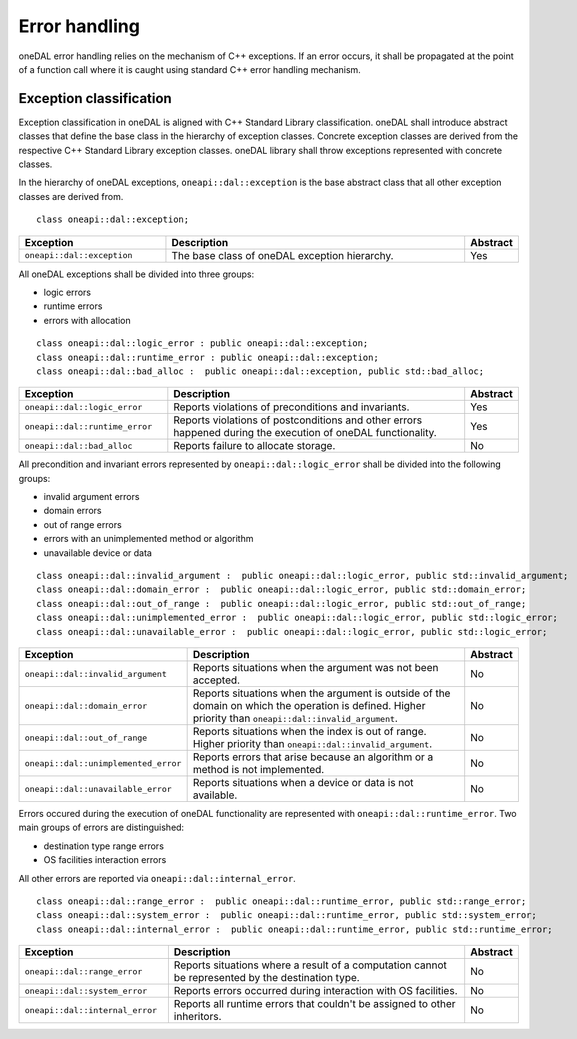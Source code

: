 .. _error_handling:

==============
Error handling
==============

oneDAL error handling relies on the mechanism of C++ exceptions. If an error
occurs, it shall be propagated at the point of a function call where it is
caught using standard C++ error handling mechanism.

Exception classification
========================

Exception classification in oneDAL is aligned with C++ Standard Library
classification. oneDAL shall introduce abstract classes that define the base
class in the hierarchy of exception classes. Concrete exception classes are
derived from the respective C++ Standard Library exception classes. oneDAL
library shall throw exceptions represented with concrete classes.

In the hierarchy of oneDAL exceptions, ``oneapi::dal::exception`` is the base abstract
class that all other exception classes are derived from.

::

    class oneapi::dal::exception;

.. list-table::
   :widths: 30 65 5
   :header-rows: 1

   * - Exception
     - Description
     - Abstract
   * - ``oneapi::dal::exception``
     - The base class of oneDAL exception hierarchy.
     - Yes

All oneDAL exceptions shall be divided into three groups:

- logic errors
- runtime errors
- errors with allocation

::

    class oneapi::dal::logic_error : public oneapi::dal::exception;
    class oneapi::dal::runtime_error : public oneapi::dal::exception;
    class oneapi::dal::bad_alloc :  public oneapi::dal::exception, public std::bad_alloc;

.. list-table::
   :widths: 30 65 5
   :header-rows: 1

   * - Exception
     - Description
     - Abstract
   * - ``oneapi::dal::logic_error``
     - Reports violations of preconditions and invariants.
     - Yes
   * - ``oneapi::dal::runtime_error``
     - Reports violations of postconditions and other errors happened during the
       execution of oneDAL functionality.
     - Yes
   * - ``oneapi::dal::bad_alloc``
     - Reports failure to allocate storage.
     - No

All precondition and invariant errors represented by ``oneapi::dal::logic_error``
shall be divided into the following groups:

- invalid argument errors
- domain errors
- out of range errors
- errors with an unimplemented method or algorithm
- unavailable device or data

::

    class oneapi::dal::invalid_argument :  public oneapi::dal::logic_error, public std::invalid_argument;
    class oneapi::dal::domain_error :  public oneapi::dal::logic_error, public std::domain_error;
    class oneapi::dal::out_of_range :  public oneapi::dal::logic_error, public std::out_of_range;
    class oneapi::dal::unimplemented_error :  public oneapi::dal::logic_error, public std::logic_error;
    class oneapi::dal::unavailable_error :  public oneapi::dal::logic_error, public std::logic_error;

.. list-table::
   :widths: 30 65 5
   :header-rows: 1

   * - Exception
     - Description
     - Abstract
   * - ``oneapi::dal::invalid_argument``
     - Reports situations when the argument was not been accepted.
     - No
   * - ``oneapi::dal::domain_error``
     - Reports situations when the argument is outside of the domain on which
       the operation is defined. Higher priority than
       ``oneapi::dal::invalid_argument``.
     - No
   * - ``oneapi::dal::out_of_range``
     - Reports situations when the index is out of range. Higher priority
       than ``oneapi::dal::invalid_argument``.
     - No
   * - ``oneapi::dal::unimplemented_error``
     - Reports errors that arise because an algorithm or a method is not
       implemented.
     - No
   * - ``oneapi::dal::unavailable_error``
     - Reports situations when a device or data is not available.
     - No

Errors occured during the execution of oneDAL functionality are represented with
``oneapi::dal::runtime_error``. Two main groups of errors are distinguished:

- destination type range errors
- OS facilities interaction errors

All other errors are reported via ``oneapi::dal::internal_error``.

::

    class oneapi::dal::range_error :  public oneapi::dal::runtime_error, public std::range_error;
    class oneapi::dal::system_error :  public oneapi::dal::runtime_error, public std::system_error;
    class oneapi::dal::internal_error :  public oneapi::dal::runtime_error, public std::runtime_error;

.. list-table::
   :widths: 30 65 5
   :header-rows: 1

   * - Exception
     - Description
     - Abstract
   * - ``oneapi::dal::range_error``
     - Reports situations where a result of a computation cannot be represented by the destination type.
     - No
   * - ``oneapi::dal::system_error``
     - Reports errors occurred during interaction with OS facilities.
     - No
   * - ``oneapi::dal::internal_error``
     - Reports all runtime errors that couldn't be assigned to other inheritors.
     - No
